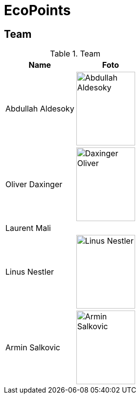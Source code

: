 = EcoPoints

== Team

.Team
|===
|Name |Foto

|Abdullah Aldesoky
| image:../../img/Abdullah-Aldesoky.jpg[width=120, height=150]

|Oliver Daxinger
| image:../../img/Daxinger-Oliver.jpg[width=120, height=150]

|Laurent Mali
|

|Linus Nestler
| image:../../img/Linus-Nestler.jpeg[width=120, height=150]

|Armin Salkovic
| image:../../img/Armin-Salkovic.jpeg[width=120, height=150]

|===